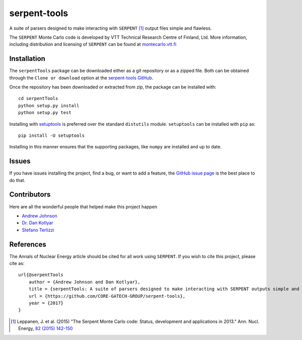 =============
serpent-tools
=============

.. image:: https://travis-ci.org/CORE-GATECH-GROUP/serpent-tools.svg?branch=master
    :target: https://travis-ci.org/CORE-GATECH-GROUP/serpent-tools

A suite of parsers designed to make interacting with
``SERPENT`` [1]_ output files simple and flawless.

The ``SERPENT`` Monte Carlo code
is developed by VTT Technical Research Centre of Finland, Ltd.
More information, including distribution and licensing of ``SERPENT`` can be
found at `<montecarlo.vtt.fi>`_

Installation
------------

The ``serpentTools`` package can be downloaded either as a git repository or
as a zipped file. Both can be obtained through the ``Clone or download`` option
at the
`serpent-tools GitHub <https://github.com/CORE-GATECH-GROUP/serpent-tools>`_.

Once the repository has been downloaded or extracted from zip, the package
can be installed with::

    cd serpentTools
    python setup.py install
    python setup.py test

Installing with `setuptools <https://pypi.python.org/pypi/setuptools/38.2.4>`_
is preferred over the standard ``distutils`` module. ``setuptools`` can be
installed with ``pip`` as::

    pip install -U setuptools

Installing in this manner ensures that the supporting packages,
like ``numpy`` are installed and up to date.

Issues
------

If you have issues installing the project, find a bug, or want to add a feature,
the `GitHub issue page <https://github.com/CORE-GATECH-GROUP/serpent-tools/issues>`_
is the best place to do that.

Contributors
------------

Here are all the wonderful people that helped make this project happen

* `Andrew Johnson <https://github.com/drewejohnson>`_
* `Dr. Dan Kotlyar <https://github.com/CORE-GATECH>`_
* `Stefano Terlizzi <https://github.com/sallustius>`_

References
----------

The Annals of Nuclear Energy article should be cited for all work
using ``SERPENT``. If you wish to cite this project, please cite as::

    url{@serpentTools
        author = {Andrew Johnson and Dan Kotlyar},
        title = {serpentTools: A suite of parsers designed to make interacting with SERPENT outputs simple and flawless},
        url = {https://github.com/CORE-GATECH-GROUP/serpent-tools},
        year = {2017}
    }

.. [1] Leppanen, J. et al. (2015) "The Serpent Monte Carlo code: Status,
    development and applications in 2013." Ann. Nucl. Energy, `82 (2015) 142-150
    <http://www.sciencedirect.com/science/article/pii/S0306454914004095>`_
